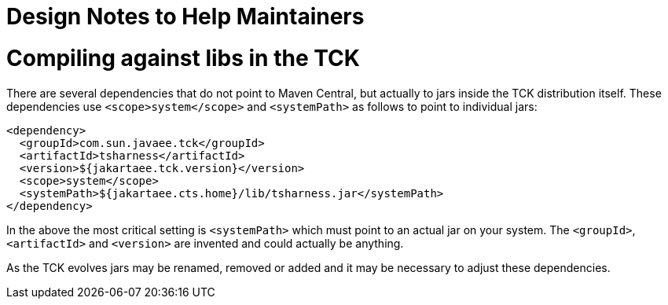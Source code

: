 # Design Notes to Help Maintainers

# Compiling against libs in the TCK

There are several dependencies that do not point to Maven Central, but actually to jars inside the TCK distribution itself.  These dependencies use `<scope>system</scope>` and `<systemPath>` as follows to point to individual jars:

[source,xml]
----
<dependency>
  <groupId>com.sun.javaee.tck</groupId>
  <artifactId>tsharness</artifactId>
  <version>${jakartaee.tck.version}</version>
  <scope>system</scope>
  <systemPath>${jakartaee.cts.home}/lib/tsharness.jar</systemPath>
</dependency>
----

In the above the most critical setting is `<systemPath>` which must point to an actual jar on your system.  The `<groupId>`, `<artifactId>` and `<version>` are invented and could actually be anything.

As the TCK evolves jars may be renamed, removed or added and it may be necessary to adjust these dependencies.

